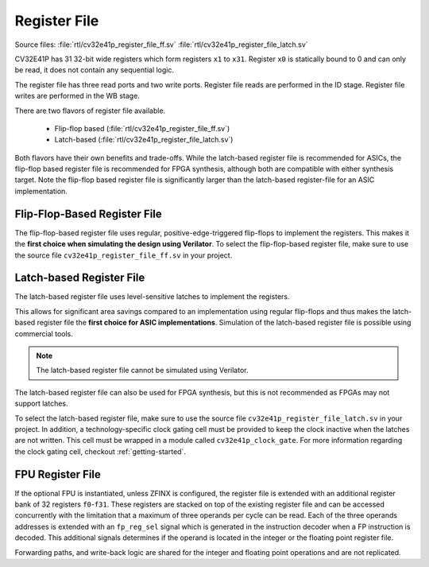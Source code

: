 ..
   Copyright (c) 2020 OpenHW Group
   
   Licensed under the Solderpad Hardware Licence, Version 2.0 (the "License");
   you may not use this file except in compliance with the License.
   You may obtain a copy of the License at
  
   https://solderpad.org/licenses/
  
   Unless required by applicable law or agreed to in writing, software
   distributed under the License is distributed on an "AS IS" BASIS,
   WITHOUT WARRANTIES OR CONDITIONS OF ANY KIND, either express or implied.
   See the License for the specific language governing permissions and
   limitations under the License.
  
   SPDX-License-Identifier: Apache-2.0 WITH SHL-2.0

.. _register-file:

Register File
=============

Source files: :file:`rtl/cv32e41p_register_file_ff.sv` :file:`rtl/cv32e41p_register_file_latch.sv`

CV32E41P has 31 32-bit wide registers which form registers ``x1`` to ``x31``.
Register ``x0`` is statically bound to 0 and can only be read, it does not
contain any sequential logic.

The register file has three read ports and two write ports. Register file reads are performed in the ID stage.
Register file writes are performed in the WB stage.

There are two flavors of register file available.

 * Flip-flop based (:file:`rtl/cv32e41p_register_file_ff.sv`)
 * Latch-based (:file:`rtl/cv32e41p_register_file_latch.sv`)

Both flavors have their own benefits and trade-offs.
While the latch-based register file is recommended for ASICs, the
flip-flop based register file is recommended for FPGA synthesis,
although both are compatible with either synthesis target. Note the
flip-flop based register file is significantly larger than the
latch-based register-file for an ASIC implementation.


Flip-Flop-Based Register File
-----------------------------

The flip-flop-based register file uses regular, positive-edge-triggered flip-flops to implement the registers.
This makes it the **first choice when simulating the design using Verilator**.
To select the flip-flop-based register file, make sure to use the source file ``cv32e41p_register_file_ff.sv`` in your project.

Latch-based Register File
-------------------------

The latch-based register file uses level-sensitive latches to implement the registers.

This allows for significant area savings compared to an implementation using regular flip-flops and
thus makes the latch-based register file the **first choice for ASIC implementations**.
Simulation of the latch-based register file is possible using commercial tools.

.. note:: The latch-based register file cannot be simulated using Verilator.

The latch-based register file can also be used for FPGA synthesis, but this is not recommended as FPGAs may not support latches.

To select the latch-based register file, make sure to use the source file ``cv32e41p_register_file_latch.sv`` in your project.
In addition, a technology-specific clock gating cell must be provided to keep the clock inactive when the latches are not written.
This cell must be wrapped in a module called ``cv32e41p_clock_gate``.
For more information regarding the clock gating cell, checkout :ref:`getting-started`.

FPU Register File
-----------------

If the optional FPU is instantiated, unless ZFINX is configured, the register file is extended
with an additional register bank of 32 registers ``f0``-``f31``. These registers
are stacked on top of the existing register file and can be accessed
concurrently with the limitation that a maximum of three operands per
cycle can be read. Each of the three operands addresses is extended with
an ``fp_reg_sel`` signal which is generated in the instruction decoder
when a FP instruction is decoded. This additional signals determines if
the operand is located in the integer or the floating point register
file.

Forwarding paths, and write-back logic are shared for the integer and
floating point operations and are not replicated.

